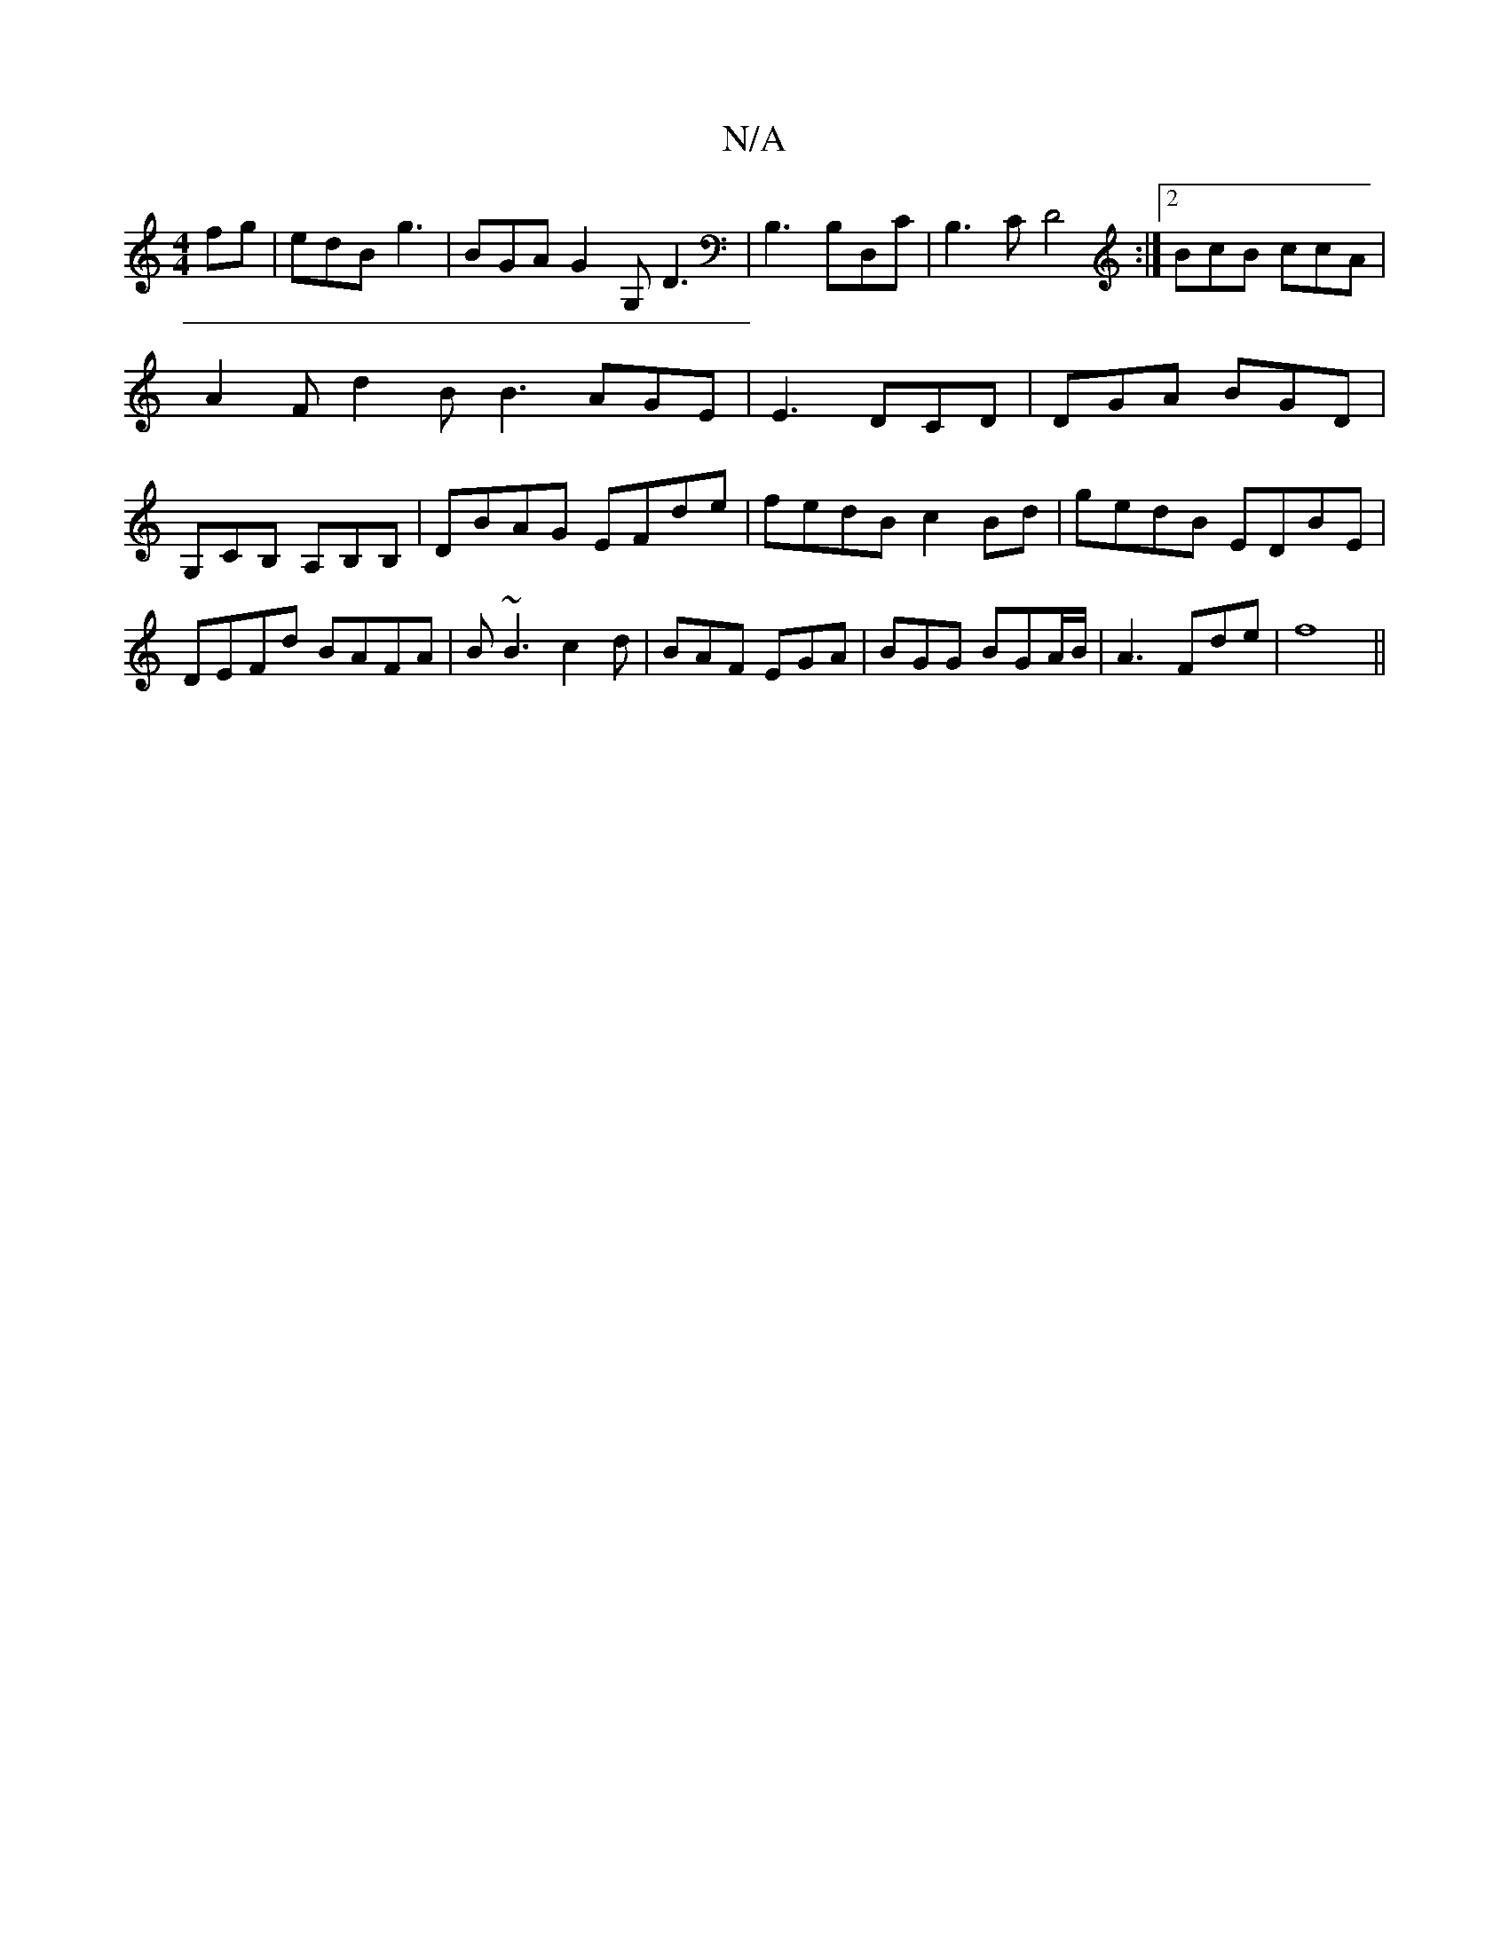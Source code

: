 X:1
T:N/A
M:4/4
R:N/A
K:Cmajor
fg|edB g3|BGA G2G,D3| B,3 B,D,C | B,3C D4:|2 BcB ccA | A2F d2B B3 AGE|E3 DCD|DGA BGD|G,CB, A,B,B,|DBAG EFde|fedB c2Bd|gedB EDBE|DEFd BAFA|B~B3c2d|BAF EGA|BGG BGA/B/|A3- Fde|f8 ||

cfe fge | a2a eed |

